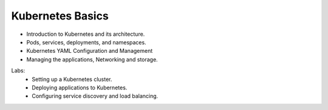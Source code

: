 Kubernetes Basics
==================

•	Introduction to Kubernetes and its architecture.
•	Pods, services, deployments, and namespaces.
•	Kubernetes YAML Configuration and Management
•	Managing the applications, Networking and storage.

Labs:
	•	Setting up a Kubernetes cluster.
	•	Deploying applications to Kubernetes.
	•	Configuring service discovery and load balancing.
